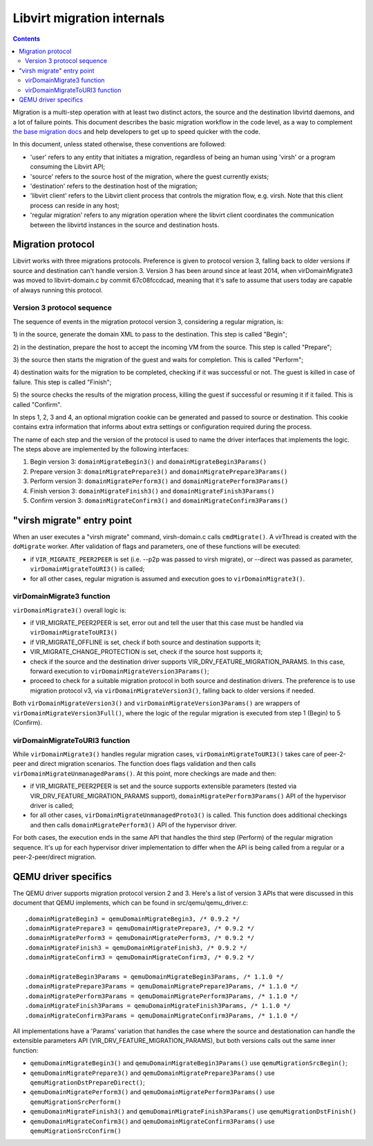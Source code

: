 ===========================
Libvirt migration internals
===========================

.. contents::

Migration is a multi-step operation with at least two distinct actors,
the source and the destination libvirtd daemons, and a lot of failure
points. This document describes the basic migration workflow in the
code level, as a way to complement `the base migration docs <../../migration.html>`_
and help developers to get up to speed quicker with the code.

In this document, unless stated otherwise, these conventions are followed:

* 'user' refers to any entity that initiates a migration, regardless of being
  an human using 'virsh' or a program consuming the Libvirt API;

* 'source' refers to the source host of the migration, where the guest currently
  exists;

* 'destination' refers to the destination host of the migration;

* 'libvirt client' refers to the Libvirt client process that controls the
  migration flow, e.g. virsh. Note that this client process can reside in
  any host;

* 'regular migration' refers to any migration operation where the libvirt
  client coordinates the communication between the libvirtd instances in
  the source and destination hosts.

Migration protocol
==================

Libvirt works with three migrations protocols. Preference is given to
protocol version 3, falling back to older versions if source and destination
can't handle version 3. Version 3 has been around since at least 2014, when
virDomainMigrate3 was moved to libvirt-domain.c by commit 67c08fccdcad,
meaning that it's safe to assume that users today are capable of always running
this protocol.

Version 3 protocol sequence
---------------------------

The sequence of events in the migration protocol version 3, considering a
regular migration, is:

1) in the source, generate the domain XML to pass to the destination. This
step is called "Begin";

2) in the destination, prepare the host to accept the incoming VM from the
source. This step is called "Prepare";

3) the source then starts the migration of the guest and waits for completion.
This is called "Perform";

4) destination waits for the migration to be completed, checking if it was successful
or not. The guest is killed in case of failure. This step is called "Finish";

5) the source checks the results of the migration process, killing the guest
if successful or resuming it if it failed. This is called "Confirm".

In steps 1, 2, 3 and 4, an optional migration cookie can be generated and passed
to source or destination. This cookie contains extra information that informs
about extra settings or configuration required during the process.

The name of each step and the version of the protocol is used to name the driver
interfaces that implements the logic. The steps above are implemented by the
following interfaces:

1) Begin version 3:  ``domainMigrateBegin3()`` and ``domainMigrateBegin3Params()``
2) Prepare version 3: ``domainMigratePrepare3()`` and ``domainMigratePrepare3Params()``
3) Perform version 3: ``domainMigratePerform3()`` and ``domainMigratePerform3Params()``
4) Finish version 3: ``domainMigrateFinish3()`` and ``domainMigrateFinish3Params()``
5) Confirm version 3: ``domainMigrateConfirm3()`` and ``domainMigrateConfirm3Params()``


"virsh migrate" entry point
=============================

When an user executes a "virsh migrate" command, virsh-domain.c calls ``cmdMigrate()``.
A virThread is created with the ``doMigrate`` worker. After validation of flags and
parameters, one of these functions will be executed:

* if ``VIR_MIGRATE_PEER2PEER`` is set (i.e. --p2p was passed to virsh migrate), or
  --direct was passed as parameter, ``virDomainMigrateToURI3()`` is called;

* for all other cases, regular migration is assumed and execution goes
  to ``virDomainMigrate3()``.

virDomainMigrate3 function
--------------------------

``virDomainMigrate3()`` overall logic is:

* if VIR_MIGRATE_PEER2PEER is set, error out and tell the user that this case must
  be handled via ``virDomainMigrateToURI3()``

* if VIR_MIGRATE_OFFLINE is set, check if both source and destination supports it;

* VIR_MIGRATE_CHANGE_PROTECTION is set, check if the source host supports it;

* check if the source and the destination driver supports VIR_DRV_FEATURE_MIGRATION_PARAMS.
  In this case, forward execution to ``virDomainMigrateVersion3Params()``;

* proceed to check for a suitable migration protocol in both source and destination
  drivers. The preference is to use migration protocol v3, via
  ``virDomainMigrateVersion3()``, falling back to older versions if needed.

Both ``virDomainMigrateVersion3()`` and ``virDomainMigrateVersion3Params()``
are wrappers of ``virDomainMigrateVersion3Full()``, where the logic of the
regular migration is executed from step 1 (Begin) to 5 (Confirm).

virDomainMigrateToURI3 function
-------------------------------

While ``virDomainMigrate3()`` handles regular migration cases, ``virDomainMigrateToURI3()``
takes care of peer-2-peer and direct migration scenarios. The function does flags
validation and then calls ``virDomainMigrateUnmanagedParams()``. At this point,
more checkings are made and then:

* if VIR_MIGRATE_PEER2PEER is set and the source supports extensible parameters
  (tested via VIR_DRV_FEATURE_MIGRATION_PARAMS support), ``domainMigratePerform3Params()``
  API of the hypervisor driver is called;

* for all other cases, ``virDomainMigrateUnmanagedProto3()`` is called. This function does
  additional checkings and then calls ``domainMigratePerform3()`` API of the hypervisor
  driver.

For both cases, the execution ends in the same API that handles the third step (Perform)
of the regular migration sequence. It's up for each hypervisor driver implementation to
differ when the API is being called from a regular or a peer-2-peer/direct migration.

QEMU driver specifics
=====================

The QEMU driver supports migration protocol version 2 and 3. Here's a list of
version 3 APIs that were discussed in this document that QEMU implements,
which can be found in src/qemu/qemu_driver.c:

::

  .domainMigrateBegin3 = qemuDomainMigrateBegin3, /* 0.9.2 */
  .domainMigratePrepare3 = qemuDomainMigratePrepare3, /* 0.9.2 */
  .domainMigratePerform3 = qemuDomainMigratePerform3, /* 0.9.2 */
  .domainMigrateFinish3 = qemuDomainMigrateFinish3, /* 0.9.2 */
  .domainMigrateConfirm3 = qemuDomainMigrateConfirm3, /* 0.9.2 */

  .domainMigrateBegin3Params = qemuDomainMigrateBegin3Params, /* 1.1.0 */
  .domainMigratePrepare3Params = qemuDomainMigratePrepare3Params, /* 1.1.0 */
  .domainMigratePerform3Params = qemuDomainMigratePerform3Params, /* 1.1.0 */
  .domainMigrateFinish3Params = qemuDomainMigrateFinish3Params, /* 1.1.0 */
  .domainMigrateConfirm3Params = qemuDomainMigrateConfirm3Params, /* 1.1.0 */

All implementations have a 'Params' variation that handles the case where the
source and destationation can handle the extensible parameters API
(VIR_DRV_FEATURE_MIGRATION_PARAMS), but both versions calls out the same
inner function:

* ``qemuDomainMigrateBegin3()`` and ``qemuDomainMigrateBegin3Params()`` use
  ``qemuMigrationSrcBegin()``;

* ``qemuDomainMigratePrepare3()`` and ``qemuDomainMigratePrepare3Params()`` use
  ``qemuMigrationDstPrepareDirect()``;

* ``qemuDomainMigratePerform3()`` and ``qemuDomainMigratePerform3Params()`` use
  ``qemuMigrationSrcPerform()``

* ``qemuDomainMigrateFinish3()`` and ``qemuDomainMigrateFinish3Params()`` use
  ``qemuMigrationDstFinish()``

* ``qemuDomainMigrateConfirm3()`` and ``qemuDomainMigrateConfirm3Params()`` use
  ``qemuMigrationSrcConfirm()``
